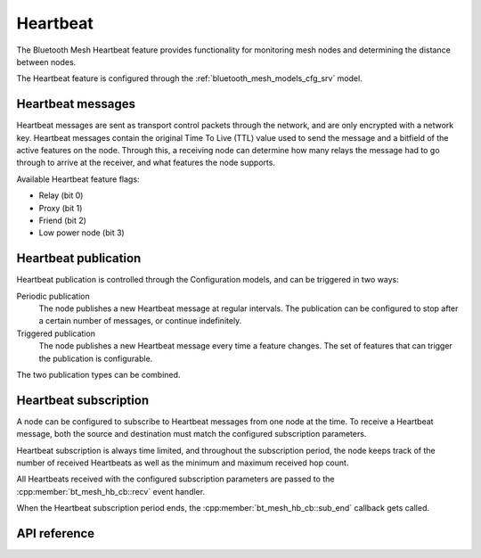 .. _bluetooth_mesh_heartbeat:

Heartbeat
#########

The Bluetooth Mesh Heartbeat feature provides functionality for monitoring mesh nodes and determining the distance between nodes.

The Heartbeat feature is configured through the :ref:`bluetooth_mesh_models_cfg_srv` model.

Heartbeat messages
******************

Heartbeat messages are sent as transport control packets through the network, and are only encrypted with a network key. Heartbeat messages contain the original Time To Live (TTL) value used to send the message and a bitfield of the active features on the node. Through this, a receiving node can determine how many relays the message had to go through to arrive at the receiver, and what features the node supports.

Available Heartbeat feature flags:

- Relay (bit 0)
- Proxy (bit 1)
- Friend (bit 2)
- Low power node (bit 3)

Heartbeat publication
*********************

Heartbeat publication is controlled through the Configuration models, and can be triggered in two ways:

Periodic publication
   The node publishes a new Heartbeat message at regular intervals. The publication can be configured to stop after a certain number of messages, or continue indefinitely.

Triggered publication
   The node publishes a new Heartbeat message every time a feature changes. The set of features that can trigger the publication is configurable.

The two publication types can be combined.

Heartbeat subscription
**********************

A node can be configured to subscribe to Heartbeat messages from one node at the time. To receive a Heartbeat message, both the source and destination must match the configured subscription parameters.

Heartbeat subscription is always time limited, and throughout the subscription period, the node keeps track of the number of received Heartbeats as well as the minimum and maximum received hop count.

All Heartbeats received with the configured subscription parameters are passed to the :cpp:member:`bt_mesh_hb_cb::recv` event handler.

When the Heartbeat subscription period ends, the :cpp:member:`bt_mesh_hb_cb::sub_end` callback gets called.

API reference
**************

.. doxygengroup:: bt_mesh_heartbeat
   :project: Zephyr
   :members:
